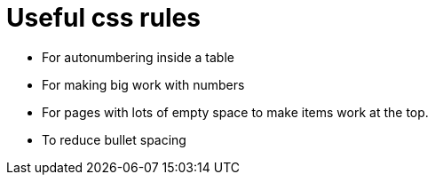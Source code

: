 = Useful css rules

* For autonumbering inside a table

[.indentedpara]
--
++++
<style>
table .autonum::after { content: ')'; }
</style>
++++
--

* For making big work with numbers
++++
<style>
.big .mathunicode {font-size: 3em !important; color: black;}
</style>
++++

* For pages with lots of empty space to make items work at the top.

++++
<style>
	#content { display: block !important; }
</style>
++++

* To reduce bullet spacing

++++
<style>
body.LessonNotes li {
    margin-bottom: 1px;
}
</style>
++++